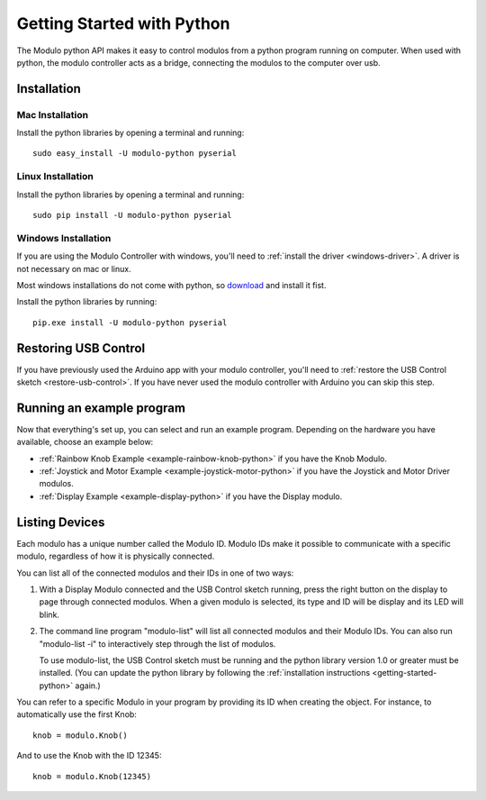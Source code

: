 .. _getting-started-python:


Getting Started with Python
*******************************

The Modulo python API makes it easy to control modulos from a python
program running on computer. When used with python, the modulo controller acts
as a bridge, connecting the modulos to the computer over usb.

Installation
-------------------------------------------------

Mac Installation
_____________________

Install the python libraries by opening a terminal and running::

    sudo easy_install -U modulo-python pyserial

Linux Installation
____________________

Install the python libraries by opening a terminal and running::

    sudo pip install -U modulo-python pyserial


Windows Installation
_____________________

If you are using the Modulo Controller with windows, you'll need to
:ref:`install the driver <windows-driver>`.
A driver is not necessary on mac or linux.

Most windows installations do not come with python, so 
`download <https://www.python.org/downloads/>`_ and install it fist.

Install the python libraries by running::

    pip.exe install -U modulo-python pyserial



Restoring USB Control
--------------------------------------------------------------

If you have previously used the Arduino app with your modulo controller, you'll
need to :ref:`restore the USB Control sketch <restore-usb-control>`. If you
have never used the modulo controller with Arduino you can skip this step.


Running an example program
--------------------------------------------------------------

Now that everything's set up, you can select and run an example program. Depending
on the hardware you have available, choose an example below:

* :ref:`Rainbow Knob Example <example-rainbow-knob-python>` if you have the Knob Modulo.
* :ref:`Joystick and Motor Example <example-joystick-motor-python>` if you have the Joystick and Motor Driver modulos.
* :ref:`Display Example <example-display-python>` if you have the Display modulo.



Listing Devices
--------------------------------------------------------------

Each modulo has a unique number called the Modulo ID. Modulo IDs make it
possible to communicate with a specific modulo, regardless of how it is
physically connected.

You can list all of the connected modulos and their IDs in one of two ways:

1) With a Display Modulo connected and the USB Control sketch running, press
   the right button on the display to page through connected modulos. When a given
   modulo is selected, its type and ID will be display and its LED will blink.
2) The command line program "modulo-list" will list all connected modulos and
   their Modulo IDs. You can also run "modulo-list -i" to interactively
   step through the list of modulos.

   To use modulo-list, the USB Control sketch
   must be running and the python library version 1.0 or greater
   must be installed. (You can update the python library by following the 
   :ref:`installation instructions <getting-started-python>` again.)

You can refer to a specific Modulo in your  program by 
providing its ID when creating the object.
For instance, to automatically use the first Knob::

    knob = modulo.Knob()

And to use the Knob with the ID 12345::

    knob = modulo.Knob(12345)


